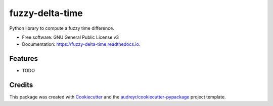 ================
fuzzy-delta-time
================


.. image:: https://img.shields.io/pypi/v/fuzzy_delta_time.svg
        :target: https://pypi.python.org/pypi/fuzzy_delta_time

.. image:: https://img.shields.io/travis/hXtreme/fuzzy_delta_time.svg
        :target: https://travis-ci.com/hXtreme/fuzzy_delta_time

.. image:: https://readthedocs.org/projects/fuzzy-delta-time/badge/?version=latest
        :target: https://fuzzy-delta-time.readthedocs.io/en/latest/?badge=latest
        :alt: Documentation Status


.. image:: https://pyup.io/repos/github/hXtreme/fuzzy_delta_time/shield.svg
     :target: https://pyup.io/repos/github/hXtreme/fuzzy_delta_time/
     :alt: Updates



Python library to compute a fuzzy time difference.


* Free software: GNU General Public License v3
* Documentation: https://fuzzy-delta-time.readthedocs.io.


Features
--------

* TODO

Credits
-------

This package was created with Cookiecutter_ and the `audreyr/cookiecutter-pypackage`_ project template.

.. _Cookiecutter: https://github.com/audreyr/cookiecutter
.. _`audreyr/cookiecutter-pypackage`: https://github.com/audreyr/cookiecutter-pypackage
